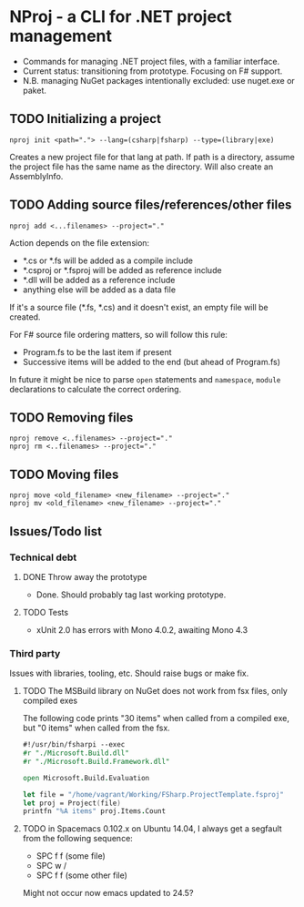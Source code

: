 * NProj - a CLI for .NET project management

- Commands for managing .NET project files, with a familiar interface.
- Current status: transitioning from prototype. Focusing on F# support.
- N.B. managing NuGet packages intentionally excluded: use nuget.exe or paket.

** TODO Initializing a project

#+begin_src
nproj init <path="."> --lang=(csharp|fsharp) --type=(library|exe)
#+end_src

Creates a new project file for that lang at path. If path is a directory, assume the project file has the same name as the directory. Will also create an AssemblyInfo.

** TODO Adding source files/references/other files

#+begin_src
nproj add <...filenames> --project="."
#+end_src

Action depends on the file extension:
- *.cs or *.fs will be added as a compile include
- *.csproj or *.fsproj will be added as reference include
- *.dll will be added as a reference include
- anything else will be added as a data file

If it's a source file (*.fs, *.cs) and it doesn't exist, an empty file will be created.

For F# source file ordering matters, so will follow this rule:
- Program.fs to be the last item if present
- Successive items will be added to the end (but ahead of Program.fs)

In future it might be nice to parse =open= statements and =namespace=, =module= declarations to calculate the correct ordering.

** TODO Removing files

#+begin_src
nproj remove <..filenames> --project="."
nproj rm <..filenames> --project="."
#+end_src

** TODO Moving files

#+begin_src
nproj move <old_filename> <new_filename> --project="."
nproj mv <old_filename> <new_filename> --project="."
#+end_src

** Issues/Todo list
*** Technical debt
**** DONE Throw away the prototype
CLOSED: [2015-07-18 Sat 05:57]
+ Done. Should probably tag last working prototype.
**** TODO Tests
+ xUnit 2.0 has errors with Mono 4.0.2, awaiting Mono 4.3
*** Third party
Issues with libraries, tooling, etc. Should raise bugs or make fix.
**** TODO The MSBuild library on NuGet does not work from fsx files, only compiled exes
The following code prints "30 items" when called from a compiled exe, but "0 items" when called from the fsx.
#+begin_src fsharp
#!/usr/bin/fsharpi --exec
#r "./Microsoft.Build.dll"
#r "./Microsoft.Build.Framework.dll"

open Microsoft.Build.Evaluation

let file = "/home/vagrant/Working/FSharp.ProjectTemplate.fsproj"
let proj = Project(file)
printfn "%A items" proj.Items.Count
#+end_src
**** TODO in Spacemacs 0.102.x on Ubuntu 14.04, I always get a segfault from the following sequence:
+ SPC f f (some file)
+ SPC w /
+ SPC f f (some other file)
Might not occur now emacs updated to 24.5?
